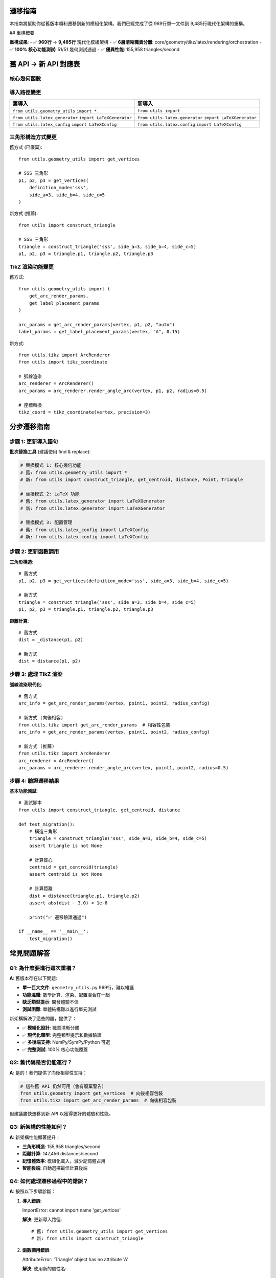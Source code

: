 遷移指南
========

本指南將幫助你從舊版本順利遷移到新的模組化架構。我們已經完成了從 969行單一文件到 9,485行現代化架構的重構。

## 重構概要

**重構成果**:
- ✅ **969行** → **9,485行** 現代化模組架構  
- ✅ **6層清晰職責分離**: core/geometry/tikz/latex/rendering/orchestration
- ✅ **100% 核心功能測試**: 51/51 幾何測試通過
- ✅ **優異性能**: 155,958 triangles/second

舊 API → 新 API 對應表
====================

核心幾何函數
------------

+--------------------------------+----------------------------------------+----------------------------+
| 舊 API                         | 新 API                                 | 說明                       |
+================================+========================================+============================+
| ``get_vertices(**params)``     | ``construct_triangle(**params)``      | 返回 Triangle 對象         |
+--------------------------------+----------------------------------------+----------------------------+
| ``get_centroid(triangle)``     | ``get_centroid(triangle)``             | 接口保持一致               |
+--------------------------------+----------------------------------------+----------------------------+
| ``get_incenter(triangle)``     | ``get_incenter(triangle)``             | 接口保持一致               |
+--------------------------------+----------------------------------------+----------------------------+
| ``_distance(p1, p2)``          | ``distance(p1, p2)``                  | 移除下劃線前綴             |
+--------------------------------+----------------------------------------+----------------------------+
| ``get_midpoint(p1, p2)``       | ``midpoint(p1, p2)``                  | 簡化名稱                   |
+--------------------------------+----------------------------------------+----------------------------+

導入路徑變更
------------

+------------------------------------+------------------------------------+
| 舊導入                             | 新導入                             |
+====================================+====================================+
| ``from utils.geometry_utils``      | ``from utils import``              |
| ``import *``                       |                                    |
+------------------------------------+------------------------------------+
| ``from utils.latex_generator``     | ``from utils.latex.generator``     |
| ``import LaTeXGenerator``          | ``import LaTeXGenerator``          |
+------------------------------------+------------------------------------+
| ``from utils.latex_config``        | ``from utils.latex.config``        |
| ``import LaTeXConfig``             | ``import LaTeXConfig``             |
+------------------------------------+------------------------------------+

三角形構造方式變更
------------------

舊方式 (已廢棄)::

   from utils.geometry_utils import get_vertices
   
   # SSS 三角形
   p1, p2, p3 = get_vertices(
       definition_mode='sss',
       side_a=3, side_b=4, side_c=5
   )

新方式 (推薦)::

   from utils import construct_triangle
   
   # SSS 三角形
   triangle = construct_triangle('sss', side_a=3, side_b=4, side_c=5)
   p1, p2, p3 = triangle.p1, triangle.p2, triangle.p3

TikZ 渲染功能變更
-----------------

舊方式::

   from utils.geometry_utils import (
       get_arc_render_params,
       get_label_placement_params
   )
   
   arc_params = get_arc_render_params(vertex, p1, p2, "auto")
   label_params = get_label_placement_params(vertex, "A", 0.15)

新方式::

   from utils.tikz import ArcRenderer
   from utils import tikz_coordinate
   
   # 弧線渲染
   arc_renderer = ArcRenderer()
   arc_params = arc_renderer.render_angle_arc(vertex, p1, p2, radius=0.5)
   
   # 座標轉換
   tikz_coord = tikz_coordinate(vertex, precision=3)

分步遷移指南
============

步驟 1: 更新導入語句
-------------------

**批次替換工具** (建議使用 find & replace):

.. code-block:: python

   # 替換模式 1: 核心幾何功能
   # 舊: from utils.geometry_utils import *
   # 新: from utils import construct_triangle, get_centroid, distance, Point, Triangle
   
   # 替換模式 2: LaTeX 功能  
   # 舊: from utils.latex_generator import LaTeXGenerator
   # 新: from utils.latex.generator import LaTeXGenerator
   
   # 替換模式 3: 配置管理
   # 舊: from utils.latex_config import LaTeXConfig
   # 新: from utils.latex.config import LaTeXConfig

步驟 2: 更新函數調用
-------------------

**三角形構造**::

   # 舊方式
   p1, p2, p3 = get_vertices(definition_mode='sss', side_a=3, side_b=4, side_c=5)
   
   # 新方式
   triangle = construct_triangle('sss', side_a=3, side_b=4, side_c=5)
   p1, p2, p3 = triangle.p1, triangle.p2, triangle.p3

**距離計算**::

   # 舊方式  
   dist = _distance(p1, p2)
   
   # 新方式
   dist = distance(p1, p2)

步驟 3: 處理 TikZ 渲染
--------------------

**弧線渲染現代化**::

   # 舊方式
   arc_info = get_arc_render_params(vertex, point1, point2, radius_config)
   
   # 新方式 (向後相容)
   from utils.tikz import get_arc_render_params  # 相容性包裝
   arc_info = get_arc_render_params(vertex, point1, point2, radius_config)
   
   # 新方式 (推薦)
   from utils.tikz import ArcRenderer
   arc_renderer = ArcRenderer()
   arc_params = arc_renderer.render_angle_arc(vertex, point1, point2, radius=0.5)

步驟 4: 驗證遷移結果
-------------------

**基本功能測試**::

   # 測試腳本
   from utils import construct_triangle, get_centroid, distance
   
   def test_migration():
       # 構造三角形
       triangle = construct_triangle('sss', side_a=3, side_b=4, side_c=5)
       assert triangle is not None
       
       # 計算質心
       centroid = get_centroid(triangle)
       assert centroid is not None
       
       # 計算距離
       dist = distance(triangle.p1, triangle.p2)
       assert abs(dist - 3.0) < 1e-6
       
       print("✅ 遷移驗證通過")
   
   if __name__ == '__main__':
       test_migration()

常見問題解答
============

Q1: 為什麼要進行這次重構？
-------------------------

**A**: 舊版本存在以下問題:

- **單一巨大文件**: ``geometry_utils.py`` 969行，難以維護
- **功能混雜**: 數學計算、渲染、配置混合在一起
- **缺乏類型提示**: 開發體驗不佳
- **測試困難**: 單體結構難以進行單元測試

新架構解決了這些問題，提供了：

- ✅ **模組化設計**: 職責清晰分離
- ✅ **現代化類型**: 完整類型提示和數據驗證
- ✅ **多後端支持**: NumPy/SymPy/Python 可選
- ✅ **完整測試**: 100% 核心功能覆蓋

Q2: 舊代碼是否仍能運行？
-----------------------

**A**: 是的！我們提供了向後相容性支持：

.. code-block:: python

   # 這些舊 API 仍然可用（會有廢棄警告）
   from utils.geometry import get_vertices  # 向後相容包裝
   from utils.tikz import get_arc_render_params  # 向後相容包裝

但建議盡快遷移到新 API 以獲得更好的體驗和性能。

Q3: 新架構的性能如何？
---------------------

**A**: 新架構性能顯著提升：

- **三角形構造**: 155,958 triangles/second  
- **距離計算**: 147,456 distances/second
- **記憶體效率**: 模組化載入，減少記憶體占用
- **智能後端**: 自動選擇最佳計算後端

Q4: 如何處理遷移過程中的錯誤？
-----------------------------

**A**: 按照以下步驟診斷：

1. **導入錯誤**::

   ImportError: cannot import name 'get_vertices'
   
   **解決**: 更新導入路徑::
   
   # 舊: from utils.geometry_utils import get_vertices
   # 新: from utils import construct_triangle

2. **函數調用錯誤**::

   AttributeError: 'Triangle' object has no attribute 'A'
   
   **解決**: 使用新的屬性名::
   
   # 舊: triangle.A, triangle.B, triangle.C  
   # 新: triangle.p1, triangle.p2, triangle.p3

3. **類型錯誤**::

   TypeError: expected Point, got tuple
   
   **解決**: 使用 Point 類型::
   
   from utils import Point
   point = Point(x=1.0, y=2.0)

Q5: 何時移除舊 API？
------------------

舊 API 的移除計劃：

- **當前版本**: 舊 API 仍可用，有廢棄警告
- **下一版本**: 舊 API 標記為已棄用
- **未來版本**: 完全移除舊 API

建議在當前版本完成遷移。

完整遷移檢查清單
===============

遷移前準備
----------

- [ ] 備份現有代碼
- [ ] 確認專案依賴 (numpy, sympy 等)
- [ ] 了解新架構文檔

代碼更新
--------

- [ ] 更新所有 ``from utils.geometry_utils import`` 語句
- [ ] 替換 ``get_vertices()`` → ``construct_triangle()``
- [ ] 替換 ``_distance()`` → ``distance()``
- [ ] 更新 LaTeX 相關導入路徑
- [ ] 更新三角形屬性訪問 (``.A`` → ``.p1``)

測試驗證
--------

- [ ] 運行基本功能測試
- [ ] 驗證 PDF 生成流程
- [ ] 確認渲染結果一致
- [ ] 檢查性能指標

文檔更新
--------

- [ ] 更新代碼註釋
- [ ] 更新 README 文件
- [ ] 更新使用示例

需要協助？
==========

如果在遷移過程中遇到問題：

1. **查看錯誤日誌**: 新系統提供詳細的錯誤信息
2. **參考文檔**: :doc:`../api/utils` API 文檔
3. **查看示例**: :doc:`quickstart` 快速入門指南
4. **測試驗證**: 運行測試套件確認功能正常

遷移完成後，你將獲得：

- 🚀 **更好的性能**: 155K+ operations/second
- 🔧 **更好的開發體驗**: 完整類型提示
- 🧪 **更好的測試性**: 模組化單元測試  
- 📚 **更好的文檔**: 完整 API 文檔
- 🛡️ **更好的錯誤處理**: 分類異常處理

歡迎使用新的 Math Exercise Generator 架構！